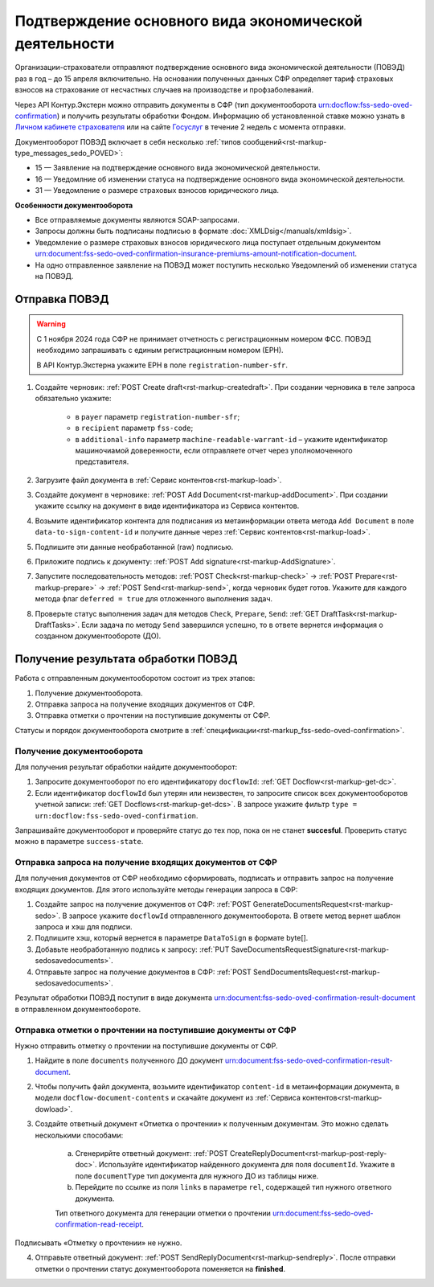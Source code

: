 .. _`Личном кабинете страхователя`: https://lk.fss.ru/
.. _`Госуслуг`: https://www.gosuslugi.ru/

Подтверждение основного вида экономической деятельности
=======================================================

Организации-страхователи отправляют подтверждение основного вида экономической деятельности (ПОВЭД) раз в год – до 15 апреля включительно. На основании полученных данных СФР определяет тариф страховых взносов на страхование от несчастных случаев на производстве и профзаболеваний.

Через API Контур.Экстерн можно отправить документы в СФР (тип документооборота urn:docflow:fss-sedo-oved-confirmation) и получить результаты обработки Фондом. Информацию об установленной ставке можно узнать в `Личном кабинете страхователя`_ или на сайте `Госуслуг`_ в течение 2 недель с момента отправки.

Документооборот ПОВЭД включает в себя несколько :ref:`типов сообщений<rst-markup-type_messages_sedo_POVED>`:

* 15 — Заявление на подтверждение основного вида экономической деятельности.
* 16 — Уведомлние об изменении статуса на подтверждение основного вида экономической деятельности.
* 31 — Уведомление о размере страховых взносов юридического лица.

**Особенности документооборота**

* Все отправляемые документы являются SOAP-запросами.
* Запросы должны быть подписаны подписью в формате :doc:`XMLDsig</manuals/xmldsig>`.
* Уведомление о размере страховых взносов юридического лица поступает отдельным документом urn:document:fss-sedo-oved-confirmation-insurance-premiums-amount-notification-document.
* На одно отправленное заявление на ПОВЭД может поступить несколько Уведомлений об изменении статуса на ПОВЭД.

Отправка ПОВЭД
--------------
.. warning:: С 1 ноября 2024 года СФР не принимает отчетность с регистрационным номером ФСС. ПОВЭД необходимо запрашивать с единым регистрационным номером (ЕРН). 
    
    В API Контур.Экстерна укажите ЕРН в поле ``registration-number-sfr``.

1. Создайте черновик: :ref:`POST Create draft<rst-markup-createdraft>`. При создании черновика в теле запроса обязательно укажите:

    * в ``payer`` параметр ``registration-number-sfr``;
    * в ``recipient`` параметр ``fss-code``;
    * в ``additional-info`` параметр ``machine-readable-warrant-id`` – укажите идентификатор машиночиамой доверенности, если отправляете отчет через уполномоченного представителя.

2. Загрузите файл документа в :ref:`Сервис контентов<rst-markup-load>`.
3. Создайте документ в черновике: :ref:`POST Add Document<rst-markup-addDocument>`. При создании укажите ссылку на документ в виде идентификатора из Сервиса контентов.
4. Возьмите идентификатор контента для подписания из метаинформации ответа метода ``Add Document`` в поле ``data-to-sign-content-id`` и получите данные через :ref:`Сервис контентов<rst-markup-load>`.
5. Подпишите эти данные необработанной (raw) подписью.
6. Приложите подпись к документу: :ref:`POST Add signature<rst-markup-AddSignature>`.
7. Запустите последовательность методов: :ref:`POST Check<rst-markup-check>` -> :ref:`POST Prepare<rst-markup-prepare>` -> :ref:`POST Send<rst-markup-send>`, когда черновик будет готов. Укажите для каждого метода флаг ``deferred = true`` для отложенного выполнения задач.
8. Проверьте статус выполнения задач для методов ``Check``, ``Prepare``, ``Send``: :ref:`GET DraftTask<rst-markup-DraftTasks>`. Если задача по методу ``Send`` завершился успешно, то в ответе вернется информация о созданном документообороте (ДО).

Получение результата обработки ПОВЭД
------------------------------------

Работа с отправленным документооборотом состоит из трех этапов:

1. Получение документооборота.
2. Отправка запроса на получение входящих документов от СФР.
3. Отправка отметки о прочтении на поступившие документы от СФР.

Статусы и порядок документооборота смотрите в :ref:`спецификации<rst-markup_fss-sedo-oved-confirmation>`. 

Получение документооборота
++++++++++++++++++++++++++

Для получения результат обработки найдите документооборот:

1. Запросите документооборот по его идентификатору ``docflowId``: :ref:`GET Docflow<rst-markup-get-dc>`.
2. Если идентификатор ``docflowId`` был утерян или неизвестен, то запросите список всех документооборотов учетной записи: :ref:`GET Docflows<rst-markup-get-dcs>`. В запросе укажите фильтр ``type = urn:docflow:fss-sedo-oved-confirmation``.

Запрашивайте документооборот и проверяйте статус до тех пор, пока он не станет **succesful**. Проверить статус можно в параметре ``success-state``.

Отправка запроса на получение входящих документов от СФР
++++++++++++++++++++++++++++++++++++++++++++++++++++++++

Для получения документов от СФР необходимо сформировать, подписать и отправить запрос на получение входящих документов. Для этого используйте методы генерации запроса в СФР:

1. Создайте запрос на получение документов от СФР: :ref:`POST GenerateDocumentsRequest<rst-markup-sedo>`. В запросе укажите ``docflowId`` отправленного документооборота. В ответе метод вернет шаблон запроса и хэш для подписи.
2. Подпишите хэш, который вернется в параметре ``DataToSign`` в формате byte[].
3. Добавьте необработанную подпись к запросу: :ref:`PUT SaveDocumentsRequestSignature<rst-markup-sedosavedocuments>`.
4. Отправьте запрос на получение документов в СФР: :ref:`POST SendDocumentsRequest<rst-markup-sedosavedocuments>`.

Результат обработки ПОВЭД поступит в виде документа  urn:document:fss-sedo-oved-confirmation-result-document в отправленном документообороте. 

Отправка отметки о прочтении на поступившие документы от СФР
++++++++++++++++++++++++++++++++++++++++++++++++++++++++++++

Нужно отправить отметку о прочтении на поступившие документы от СФР. 

1. Найдите в поле ``documents`` полученного ДО документ urn:document:fss-sedo-oved-confirmation-result-document.

2. Чтобы получить файл документа, возьмите идентификатор ``content-id`` в метаинформации документа, в модели ``docflow-document-contents`` и скачайте документ из :ref:`Сервиса контентов<rst-markup-dowload>`.

3. Создайте ответный документ «Отметка о прочтении» к полученным документам. Это можно сделать несколькими способами:

    a. Сгенерирйте ответный документ: :ref:`POST CreateReplyDocument<rst-markup-post-reply-doc>`. Используйте идентификатор найденного документа для поля ``documentId``. Укажите в поле ``documentType`` тип документа для нужного ДО из таблицы ниже.
    b. Перейдите по ссылке из поля ``links`` в параметре ``rel``, содержащей тип нужного ответного документа. 

    Тип ответного документа для генерации отметки о прочтении urn:document:fss-sedo-oved-confirmation-read-receipt.

Подписывать «Отметку о прочтении» не нужно.

4. Отправьте ответный документ: :ref:`POST SendReplyDocument<rst-markup-sendreply>`. После отправки отметки о прочтении статус документооборота поменяется на **finished**.
